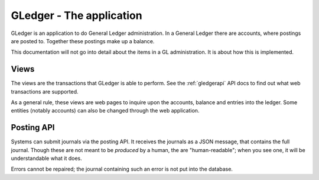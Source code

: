 GLedger - The application
=========================
    
GLedger is an application to do General Ledger administration. In a General Ledger there are accounts, where postings are posted to. Together these postings make up a balance.

This documentation will not go into detail about the items in a GL administration. It is about how this is implemented.



Views
-----

The views are the transactions that GLedger is able to perform. See the :ref:`gledgerapi` API docs to find out what web transactions are supported.

As a general rule, these views are web pages to inquire upon the accounts, balance and entries into the ledger. Some entities (notably accounts) can also be changed through the web application.

Posting API
-----------

Systems can submit journals via the posting API. It receives the journals as a JSON message, that contains the full journal. Though these are not meant to be *produced* by a human, the are "human-readable"; when you see one, it will be understandable what it does.

Errors cannot be repaired; the journal containing such an error is not put into the database.



